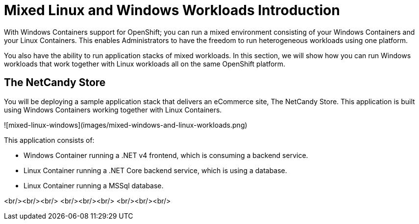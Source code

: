 # Mixed Linux and Windows Workloads Introduction

With Windows Containers support for OpenShift; you can run a mixed environment consisting of your Windows Containers and your Linux Containers. This enables Administrators to have the freedom to run heterogeneous workloads using one platform.

You also have the ability to run application stacks of mixed workloads. In this section, we will show how you can run Windows workloads that work together with Linux workloads all on the same OpenShift platform.

## The NetCandy Store

You will be deploying a sample application stack that delivers an eCommerce site, The NetCandy Store. This application is built using Windows Containers working together with Linux Containers.

![mixed-linux-windows](images/mixed-windows-and-linux-workloads.png)

This application consists of:

* Windows Container running a .NET v4 frontend, which is consuming a backend service.
* Linux Container running a .NET Core backend service, which is using a database.
* Linux Container running a MSSql database.



<br/><br/><br/>
<br/><br/><br/>
<br/><br/><br/>
